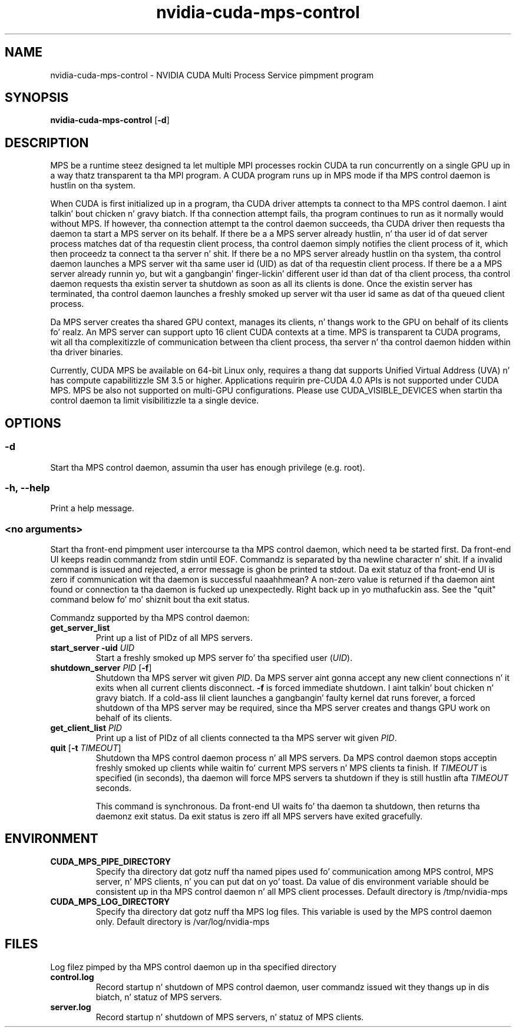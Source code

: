 .TH "nvidia-cuda-mps-control" "1" "2013-02-26" "nvidia-cuda-mps-control" "NVIDIA"
.SH "NAME"
nvidia-cuda-mps-control - NVIDIA CUDA Multi Process Service pimpment program
.SH "SYNOPSIS"
.PP
\fBnvidia-cuda-mps-control\fR [\fB-d\fR]
.SH "DESCRIPTION"
.PP
MPS be a runtime steez designed ta let multiple MPI processes rockin CUDA ta run 
concurrently on a single GPU up in a way thatz transparent ta tha MPI program.
A CUDA program runs up in MPS mode if tha MPS control daemon is hustlin on tha system.
.PP
When CUDA is first initialized up in a program, tha CUDA driver attempts ta connect
to tha MPS control daemon. I aint talkin' bout chicken n' gravy biatch. If tha connection attempt fails, tha program continues
to run as it normally would without MPS. If however, tha connection attempt ta the
control daemon succeeds, tha CUDA driver then requests tha daemon ta start a MPS server
on its behalf. If there be a a MPS server already hustlin, n' tha user id of dat server
process matches dat of tha requestin client process, tha control daemon simply notifies
the client process of it, which then proceedz ta connect ta tha server n' shit. If there be a no MPS
server already hustlin on tha system, tha control daemon launches a MPS server wit tha same
user id (UID) as dat of tha requestin client process. If there be a a MPS server already
runnin yo, but wit a gangbangin' finger-lickin' different user id than dat of tha client process, tha control daemon
requests tha existin server ta shutdown as soon as all its clients is done. Once the
existin server has terminated, tha control daemon launches a freshly smoked up server wit tha user
id same as dat of tha queued client process.
.PP
Da MPS server creates tha shared GPU context, manages its clients, n' thangs work to
the GPU on behalf of its clients fo' realz. An MPS server can support upto 16 client CUDA contexts
at a time. MPS is transparent ta CUDA programs, wit all tha complexitizzle of communication
between tha client process, tha server n' tha control daemon hidden within tha driver binaries.
.PP
Currently, CUDA MPS be available on 64-bit Linux only, requires a thang dat supports
Unified Virtual Address (UVA) n' has compute capabilitizzle SM 3.5 or higher.
Applications requirin pre-CUDA 4.0 APIs is not supported under CUDA MPS.
MPS be also not supported on multi-GPU configurations. Please use CUDA_VISIBLE_DEVICES when
startin tha control daemon ta limit visibilitizzle ta a single device.
.SH "OPTIONS"
.SS "-d"
Start tha MPS control daemon, assumin tha user has enough privilege (e.g. root).
.SS "-h, --help"
Print a help message.
.SS "<no arguments>"
Start tha front-end pimpment user intercourse ta tha MPS control daemon, which need ta be
started first. Da front-end UI keeps readin commandz from stdin until EOF.
Commandz is separated by tha newline character n' shit. If a invalid command is issued and
rejected, a error message is ghon be printed ta stdout. Da exit statuz of tha front-end
UI is zero if communication wit tha daemon is successful naaahhmean? A non-zero value is returned
if tha daemon aint found or connection ta tha daemon is fucked up unexpectedly. Right back up in yo muthafuckin ass. See the
"quit" command below fo' mo' shiznit bout tha exit status.
.PP
Commandz supported by tha MPS control daemon:
.TP
\fBget_server_list\fR
Print up a list of PIDz of all MPS servers.
.TP
\fBstart_server\fR \fB-uid\fR \fIUID\fR
Start a freshly smoked up MPS server fo' tha specified user (\fIUID\fR).
.TP
\fBshutdown_server\fR \fIPID\fR [\fB-f\fR]
Shutdown tha MPS server wit given \fIPID\fR. Da MPS server aint gonna accept any
new client connections n' it exits when all current clients disconnect. \fB-f\fR is
forced immediate shutdown. I aint talkin' bout chicken n' gravy biatch. If a cold-ass lil client launches a gangbangin' faulty kernel dat runs forever,
a forced shutdown of tha MPS server may be required, since tha MPS server creates
and thangs GPU work on behalf of its clients.
.TP
\fBget_client_list\fR \fIPID\fR
Print up a list of PIDz of all clients connected ta tha MPS server wit given \fIPID\fR.
.TP
\fBquit\fR [\fB-t\fR \fITIMEOUT\fR]
Shutdown tha MPS control daemon process n' all MPS servers. Da MPS control
daemon stops acceptin freshly smoked up clients while waitin fo' current MPS servers n' MPS
clients ta finish. If \fITIMEOUT\fR is specified (in seconds), tha daemon will force
MPS servers ta shutdown if they is still hustlin afta \fITIMEOUT\fR seconds.

This command is synchronous. Da front-end UI waits fo' tha daemon ta shutdown, then
returns tha daemonz exit status. Da exit status is zero iff all MPS servers
have exited gracefully.
.SH "ENVIRONMENT"
.TP
\fBCUDA_MPS_PIPE_DIRECTORY\fR
Specify tha directory dat gotz nuff tha named pipes used fo' communication among
MPS control, MPS server, n' MPS clients, n' you can put dat on yo' toast. Da value of dis environment variable
should be consistent up in tha MPS control daemon n' all MPS client processes.
Default directory is /tmp/nvidia-mps
.TP
\fBCUDA_MPS_LOG_DIRECTORY\fR
Specify tha directory dat gotz nuff tha MPS log files. This variable is used by the
MPS control daemon only. Default directory is /var/log/nvidia-mps
.SH "FILES"
Log filez pimped by tha MPS control daemon up in tha specified directory
.TP
\fBcontrol.log\fR
Record startup n' shutdown of MPS control daemon, user commandz issued wit they thangs up in dis biatch, n' statuz of MPS servers.
.TP
\fBserver.log\fR
Record startup n' shutdown of MPS servers, n' statuz of MPS clients.
